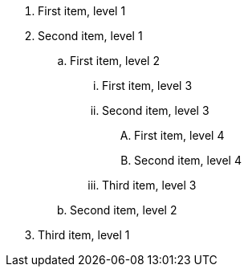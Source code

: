 [markers=a)]
. First item, level 1
. Second item, level 1
.. First item, level 2
[markers=nonsense]
... First item, level 3
... Second item, level 3
[markers=<I>]
.... First item, level 4
.... Second item, level 4
... Third item, level 3
.. Second item, level 2
. Third item, level 1